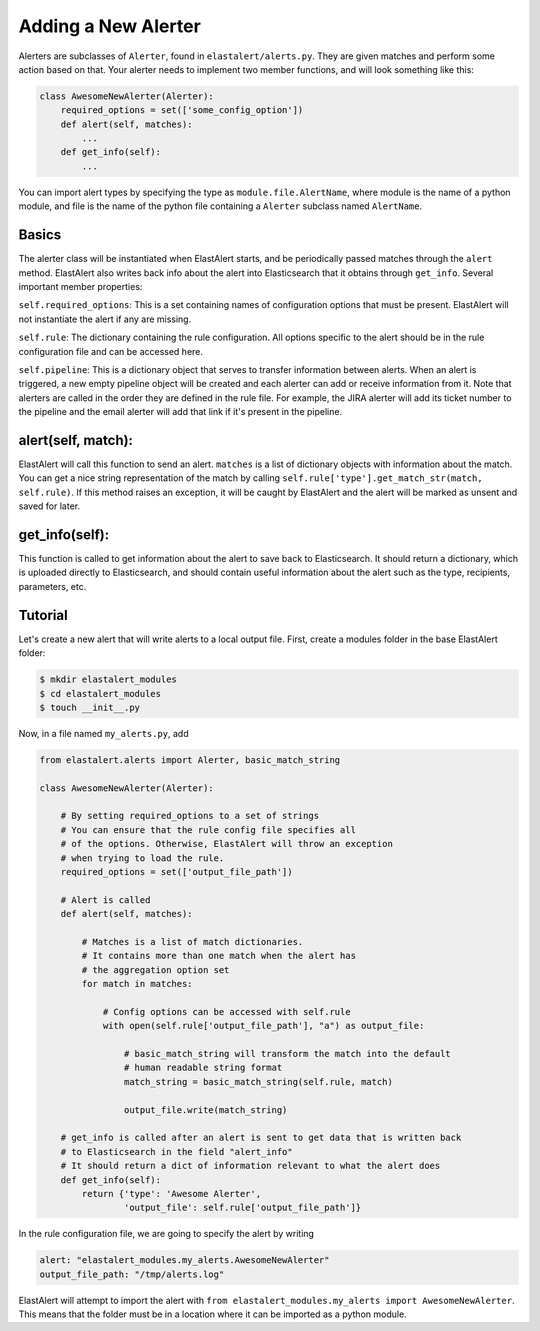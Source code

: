 .. _writingalerts:

Adding a New Alerter
=====================

Alerters are subclasses of ``Alerter``, found in ``elastalert/alerts.py``. They are given matches
and perform some action based on that. Your alerter needs to implement two member functions, and will look
something like this:

.. code-block:: python

    class AwesomeNewAlerter(Alerter):
        required_options = set(['some_config_option'])
        def alert(self, matches):
            ...
        def get_info(self):
            ...

You can import alert types by specifying the type as ``module.file.AlertName``, where module is the name of a python module, 
and file is the name of the python file containing a ``Alerter`` subclass named ``AlertName``.

Basics
-------

The alerter class will be instantiated when ElastAlert starts, and be periodically passed
matches through the ``alert`` method. ElastAlert also writes back info about the alert into
Elasticsearch that it obtains through ``get_info``. Several important member properties:

``self.required_options``: This is a set containing names of configuration options that must be
present. ElastAlert will not instantiate the alert if any are missing.

``self.rule``: The dictionary containing the rule configuration. All options specific to the alert
should be in the rule configuration file and can be accessed here.

``self.pipeline``: This is a dictionary object that serves to transfer information between alerts. When an alert is triggered,
a new empty pipeline object will be created and each alerter can add or receive information from it. Note that alerters
are called in the order they are defined in the rule file. For example, the JIRA alerter will add its ticket number
to the pipeline and the email alerter will add that link if it's present in the pipeline.

alert(self, match):
-------------------

ElastAlert will call this function to send an alert. ``matches`` is a list of dictionary objects with
information about the match. You can get a nice string representation of the match by calling 
``self.rule['type'].get_match_str(match, self.rule)``. If this method raises an exception, it will
be caught by ElastAlert and the alert will be marked as unsent and saved for later.

get_info(self):
---------------

This function is called to get information about the alert to save back to Elasticsearch. It should
return a dictionary, which is uploaded directly to Elasticsearch, and should contain useful information
about the alert such as the type, recipients, parameters, etc.

Tutorial
--------

Let's create a new alert that will write alerts to a local output file. First,
create a modules folder in the base ElastAlert folder:

.. code-block:: console

    $ mkdir elastalert_modules
    $ cd elastalert_modules
    $ touch __init__.py

Now, in a file named ``my_alerts.py``, add

.. code-block:: python

    from elastalert.alerts import Alerter, basic_match_string

    class AwesomeNewAlerter(Alerter):

        # By setting required_options to a set of strings
        # You can ensure that the rule config file specifies all
        # of the options. Otherwise, ElastAlert will throw an exception 
        # when trying to load the rule.
        required_options = set(['output_file_path'])

        # Alert is called 
        def alert(self, matches):

            # Matches is a list of match dictionaries.
            # It contains more than one match when the alert has
            # the aggregation option set
            for match in matches:

                # Config options can be accessed with self.rule
                with open(self.rule['output_file_path'], "a") as output_file:
                    
                    # basic_match_string will transform the match into the default
                    # human readable string format
                    match_string = basic_match_string(self.rule, match)
                    
                    output_file.write(match_string)

        # get_info is called after an alert is sent to get data that is written back
        # to Elasticsearch in the field "alert_info"
        # It should return a dict of information relevant to what the alert does
        def get_info(self):
            return {'type': 'Awesome Alerter',
                    'output_file': self.rule['output_file_path']}


In the rule configuration file, we are going to specify the alert by writing

.. code-block:: yaml

    alert: "elastalert_modules.my_alerts.AwesomeNewAlerter"
    output_file_path: "/tmp/alerts.log"

ElastAlert will attempt to import the alert with ``from elastalert_modules.my_alerts import AwesomeNewAlerter``.
This means that the folder must be in a location where it can be imported as a python module.

                    

                    

